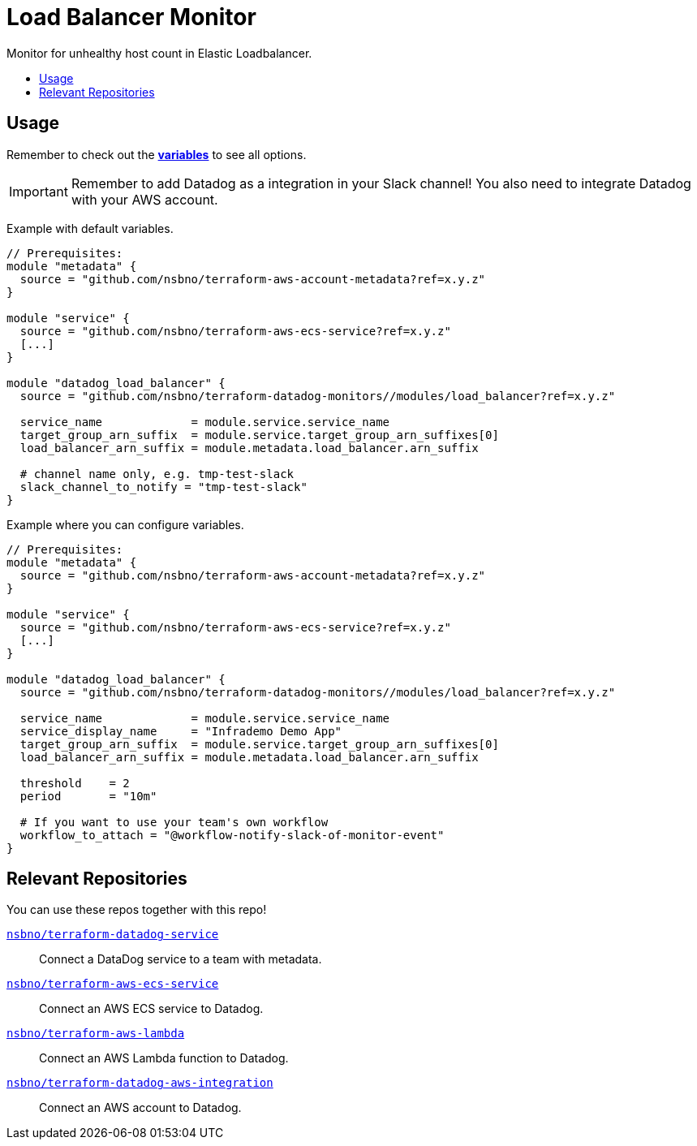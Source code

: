 = Load Balancer Monitor
:!toc-title:
:!toc-placement:
:toc:

Monitor for unhealthy host count in Elastic Loadbalancer.

toc::[]

== Usage

Remember to check out the link:variables.tf[*variables*] to see all options.

IMPORTANT: Remember to add Datadog as a integration in your Slack channel! You also need to integrate Datadog with your AWS account.

Example with default variables.
[source, hcl]
----
// Prerequisites:
module "metadata" {
  source = "github.com/nsbno/terraform-aws-account-metadata?ref=x.y.z"
}

module "service" {
  source = "github.com/nsbno/terraform-aws-ecs-service?ref=x.y.z"
  [...]
}

module "datadog_load_balancer" {
  source = "github.com/nsbno/terraform-datadog-monitors//modules/load_balancer?ref=x.y.z"

  service_name             = module.service.service_name
  target_group_arn_suffix  = module.service.target_group_arn_suffixes[0]
  load_balancer_arn_suffix = module.metadata.load_balancer.arn_suffix

  # channel name only, e.g. tmp-test-slack
  slack_channel_to_notify = "tmp-test-slack"
}
----

Example where you can configure variables.
[source, hcl]
----
// Prerequisites:
module "metadata" {
  source = "github.com/nsbno/terraform-aws-account-metadata?ref=x.y.z"
}

module "service" {
  source = "github.com/nsbno/terraform-aws-ecs-service?ref=x.y.z"
  [...]
}

module "datadog_load_balancer" {
  source = "github.com/nsbno/terraform-datadog-monitors//modules/load_balancer?ref=x.y.z"

  service_name             = module.service.service_name
  service_display_name     = "Infrademo Demo App"
  target_group_arn_suffix  = module.service.target_group_arn_suffixes[0]
  load_balancer_arn_suffix = module.metadata.load_balancer.arn_suffix

  threshold    = 2
  period       = "10m"

  # If you want to use your team's own workflow
  workflow_to_attach = "@workflow-notify-slack-of-monitor-event"
}
----

== Relevant Repositories

You can use these repos together with this repo!

link:https://github.com/nsbno/terraform-datadog-service[`nsbno/terraform-datadog-service`]::
Connect a DataDog service to a team with metadata.

link:https://github.com/nsbno/terraform-aws-ecs-service[`nsbno/terraform-aws-ecs-service`]::
Connect an AWS ECS service to Datadog.

link:https://github.com/nsbno/terraform-aws-lambda[`nsbno/terraform-aws-lambda`]::
Connect an AWS Lambda function to Datadog.

link:github.com/nsbno/terraform-datadog-aws-integration[`nsbno/terraform-datadog-aws-integration`]::
Connect an AWS account to Datadog.
